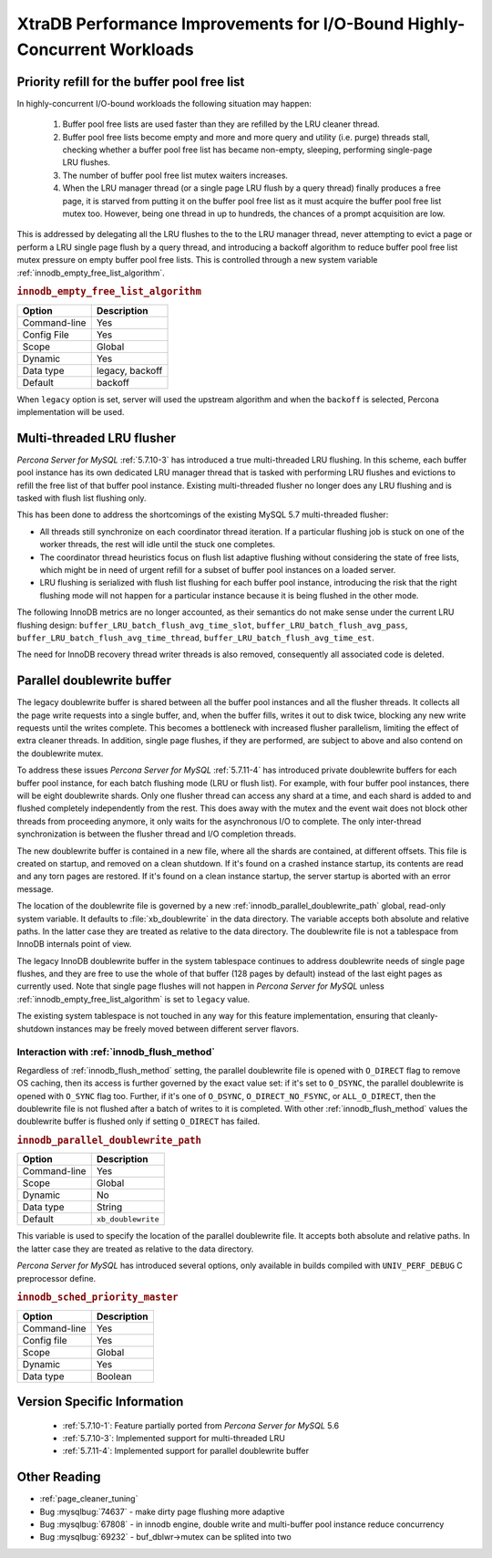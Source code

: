 .. _xtradb_performance_improvements_for_io-bound_highly-concurrent_workloads:

=========================================================================
XtraDB Performance Improvements for I/O-Bound Highly-Concurrent Workloads
=========================================================================

Priority refill for the buffer pool free list
=============================================

In highly-concurrent I/O-bound workloads the following situation may happen:

 1. Buffer pool free lists are used faster than they are refilled by the LRU
    cleaner thread.

 2. Buffer pool free lists become empty and more and more query and utility
    (i.e. purge) threads stall, checking whether a buffer pool free list has
    became non-empty, sleeping, performing single-page LRU flushes.

 3. The number of buffer pool free list mutex waiters increases.

 4. When the LRU manager thread (or a single page LRU flush by a query thread)
    finally produces a free page, it is starved from putting it on the buffer
    pool free list as it must acquire the buffer pool free list mutex too.
    However, being one thread in up to hundreds, the chances of a prompt
    acquisition are low.

This is addressed by delegating all the LRU flushes to the to the LRU manager
thread, never attempting to evict a page or perform a LRU single page flush by
a query thread, and introducing a backoff algorithm to reduce buffer pool free
list mutex pressure on empty buffer pool free lists. This is controlled through
a new system variable :ref:`innodb_empty_free_list_algorithm`.

.. _innodb_empty_free_list_algorithm:

.. rubric:: ``innodb_empty_free_list_algorithm``

.. list-table::
   :header-rows: 1

   * - Option
     - Description
   * - Command-line
     - Yes
   * - Config File
     - Yes
   * - Scope
     - Global
   * - Dynamic
     - Yes
   * - Data type
     - legacy, backoff
   * - Default
     - backoff

When ``legacy`` option is set, server will used the upstream algorithm and when
the ``backoff`` is selected, Percona implementation will be used.

.. _lru_manager_threads:

Multi-threaded LRU flusher
==========================

*Percona Server for MySQL* :ref:`5.7.10-3` has introduced a true multi-threaded LRU
flushing. In this scheme, each buffer pool instance has its own dedicated LRU
manager thread that is tasked with performing LRU flushes and evictions to
refill the free list of that buffer pool instance. Existing multi-threaded
flusher no longer does any LRU flushing and is tasked with flush list flushing
only.

This has been done to address the shortcomings of the existing MySQL 5.7
multi-threaded flusher:

* All threads still synchronize on each coordinator thread iteration. If a
  particular flushing job is stuck on one of the worker threads, the rest will
  idle until the stuck one completes.
* The coordinator thread heuristics focus on flush list adaptive flushing
  without considering the state of free lists, which might be in need of urgent
  refill for a subset of buffer pool instances on a loaded server.
* LRU flushing is serialized with flush list flushing for each buffer pool
  instance, introducing the risk that the right flushing mode will not happen
  for a particular instance because it is being flushed in the other mode.

The following InnoDB metrics are no longer accounted, as their semantics do
not make sense under the current LRU flushing design:
``buffer_LRU_batch_flush_avg_time_slot``, ``buffer_LRU_batch_flush_avg_pass``,
``buffer_LRU_batch_flush_avg_time_thread``,
``buffer_LRU_batch_flush_avg_time_est``.

The need for InnoDB recovery thread writer threads is also removed,
consequently all associated code is deleted.

.. _parallel_doublewrite_buffer:

Parallel doublewrite buffer
===========================

The legacy doublewrite buffer is shared between all the buffer pool instances
and all the flusher threads. It collects all the page write requests into a
single buffer, and, when the buffer fills, writes it out to disk twice,
blocking any new write requests until the writes complete. This becomes a
bottleneck with increased flusher parallelism, limiting the effect of extra
cleaner threads. In addition, single page flushes, if they are performed, are
subject to above and also contend on the doublewrite mutex.

To address these issues *Percona Server for MySQL* :ref:`5.7.11-4` has introduced private
doublewrite buffers for each buffer pool instance, for each batch flushing mode
(LRU or flush list). For example, with four buffer pool instances, there will
be eight doublewrite shards. Only one flusher thread can access any shard at a
time, and each shard is added to and flushed completely independently from the
rest. This does away with the mutex and the event wait does not block other
threads from proceeding anymore, it only waits for the asynchronous I/O to
complete. The only inter-thread synchronization is between the flusher thread
and I/O completion threads.

The new doublewrite buffer is contained in a new file, where all the shards are
contained, at different offsets. This file is created on startup, and removed
on a clean shutdown. If it's found on a crashed instance startup, its contents
are read and any torn pages are restored. If it's found on a clean instance
startup, the server startup is aborted with an error message.

The location of the doublewrite file is governed by a new
:ref:`innodb_parallel_doublewrite_path` global, read-only system variable.
It defaults to :file:`xb_doublewrite` in the data directory. The variable
accepts both absolute and relative paths. In the latter case they are treated
as relative to the data directory. The doublewrite file is not a tablespace
from InnoDB internals point of view.

The legacy InnoDB doublewrite buffer in the system tablespace continues to
address doublewrite needs of single page flushes, and they are free to use the
whole of that buffer (128 pages by default) instead of the last eight pages as
currently used. Note that single page flushes will not happen in *Percona Server for MySQL* unless :ref:`innodb_empty_free_list_algorithm` is set to
``legacy`` value.

The existing system tablespace is not touched in any way for this feature
implementation, ensuring that cleanly-shutdown instances may be freely moved
between different server flavors.

Interaction with :ref:`innodb_flush_method`
------------------------------------------------

Regardless of :ref:`innodb_flush_method` setting, the parallel doublewrite
file is opened with ``O_DIRECT`` flag to remove OS caching, then its access is
further governed by the exact value set: if it's set to ``O_DSYNC``, the
parallel doublewrite is opened with ``O_SYNC`` flag too. Further, if it's one
of ``O_DSYNC``, ``O_DIRECT_NO_FSYNC``, or ``ALL_O_DIRECT``, then the
doublewrite file is not flushed after a batch of writes to it is completed.
With other :ref:`innodb_flush_method` values the doublewrite buffer is
flushed only if setting ``O_DIRECT`` has failed.

.. _innodb_parallel_doublewrite_path:

.. rubric:: ``innodb_parallel_doublewrite_path``

.. list-table::
   :header-rows: 1

   * - Option
     - Description
   * - Command-line
     - Yes
   * - Scope
     - Global
   * - Dynamic
     - No
   * - Data type
     - String
   * - Default
     - ``xb_doublewrite``

This variable is used to specify the location of the parallel doublewrite file.
It accepts both absolute and relative paths. In the latter case they are
treated as relative to the data directory.

*Percona Server for MySQL* has introduced several options, only available in builds
compiled with ``UNIV_PERF_DEBUG`` C preprocessor define.

.. _innodb_sched_priority_master:

.. rubric:: ``innodb_sched_priority_master``

.. list-table::
   :header-rows: 1

   * - Option
     - Description
   * - Command-line
     - Yes
   * - Config file
     - Yes
   * - Scope
     - Global
   * - Dynamic
     - Yes
   * - Data type
     - Boolean

Version Specific Information
============================

  * :ref:`5.7.10-1`: Feature partially ported from *Percona Server for MySQL* 5.6

  * :ref:`5.7.10-3`: Implemented support for multi-threaded LRU

  * :ref:`5.7.11-4`: Implemented support for parallel doublewrite buffer

Other Reading
=============

* :ref:`page_cleaner_tuning`

* Bug :mysqlbug:`74637` - make dirty page flushing more adaptive

* Bug :mysqlbug:`67808` - in innodb engine, double write and multi-buffer pool
  instance reduce concurrency

* Bug :mysqlbug:`69232` - buf_dblwr->mutex can be splited into two
